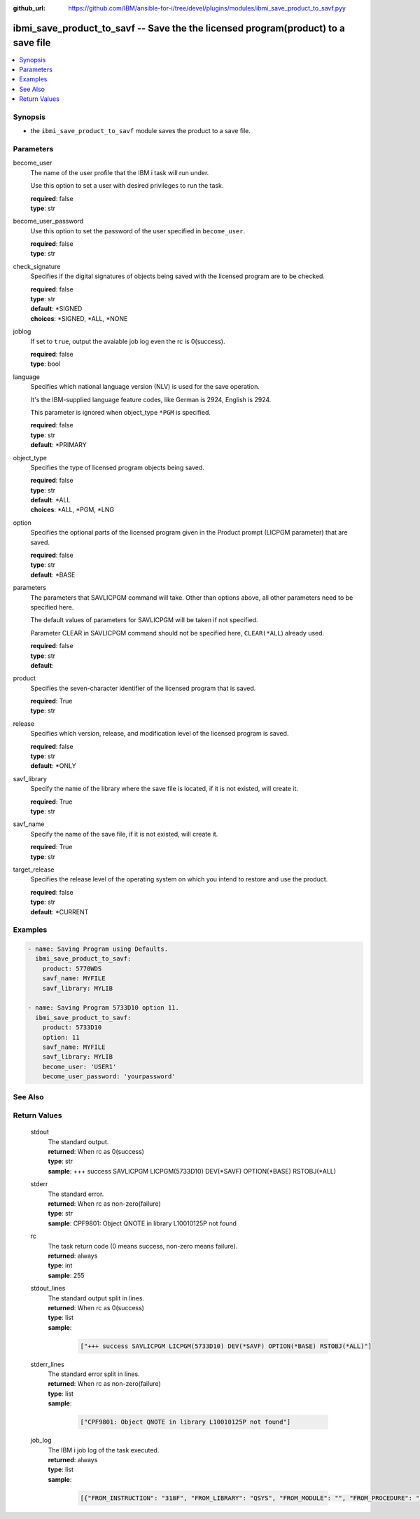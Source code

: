 
:github_url: https://github.com/IBM/ansible-for-i/tree/devel/plugins/modules/ibmi_save_product_to_savf.pyy

.. _ibmi_save_product_to_savf_module:


ibmi_save_product_to_savf -- Save the the licensed program(product) to a save file
==================================================================================



.. contents::
   :local:
   :depth: 1


Synopsis
--------
- the ``ibmi_save_product_to_savf`` module saves the product to a save file.





Parameters
----------


     
become_user
  The name of the user profile that the IBM i task will run under.

  Use this option to set a user with desired privileges to run the task.


  | **required**: false
  | **type**: str


     
become_user_password
  Use this option to set the password of the user specified in ``become_user``.


  | **required**: false
  | **type**: str


     
check_signature
  Specifies if the digital signatures of objects being saved with the licensed program are to be checked.


  | **required**: false
  | **type**: str
  | **default**: \*SIGNED
  | **choices**: \*SIGNED, \*ALL, \*NONE


     
joblog
  If set to ``true``, output the avaiable job log even the rc is 0(success).


  | **required**: false
  | **type**: bool


     
language
  Specifies which national language version (NLV) is used for the save operation.

  It's the IBM-supplied language feature codes, like German is 2924, English is 2924.

  This parameter is ignored when object_type ``*PGM`` is specified.


  | **required**: false
  | **type**: str
  | **default**: \*PRIMARY


     
object_type
  Specifies the type of licensed program objects being saved.


  | **required**: false
  | **type**: str
  | **default**: \*ALL
  | **choices**: \*ALL, \*PGM, \*LNG


     
option
  Specifies the optional parts of the licensed program given in the Product prompt (LICPGM parameter) that are saved.


  | **required**: false
  | **type**: str
  | **default**: \*BASE


     
parameters
  The parameters that SAVLICPGM command will take. Other than options above, all other parameters need to be specified here.

  The default values of parameters for SAVLICPGM will be taken if not specified.

  Parameter CLEAR in SAVLICPGM command should not be specified here, ``CLEAR(*ALL``) already used.


  | **required**: false
  | **type**: str
  | **default**:  


     
product
  Specifies the seven-character identifier of the licensed program that is saved.


  | **required**: True
  | **type**: str


     
release
  Specifies which version, release, and modification level of the licensed program is saved.


  | **required**: false
  | **type**: str
  | **default**: \*ONLY


     
savf_library
  Specify the name of the library where the save file is located, if it is not existed, will create it.


  | **required**: True
  | **type**: str


     
savf_name
  Specify the name of the save file, if it is not existed, will create it.


  | **required**: True
  | **type**: str


     
target_release
  Specifies the release level of the operating system on which you intend to restore and use the product.


  | **required**: false
  | **type**: str
  | **default**: \*CURRENT




Examples
--------

.. code-block:: yaml+jinja

   
   - name: Saving Program using Defaults.
     ibmi_save_product_to_savf:
       product: 5770WDS
       savf_name: MYFILE
       savf_library: MYLIB

   - name: Saving Program 5733D10 option 11.
     ibmi_save_product_to_savf:
       product: 5733D10
       option: 11
       savf_name: MYFILE
       savf_library: MYLIB
       become_user: 'USER1'
       become_user_password: 'yourpassword'






See Also
--------

.. seealso::

   - :ref:`ibmi_uninstall_product, ibmi_install_product_from_savf_module`



Return Values
-------------


   
                              
       stdout
        | The standard output.
      
        | **returned**: When rc as 0(success)
        | **type**: str
        | **sample**: +++ success SAVLICPGM LICPGM(5733D10) DEV(\*SAVF) OPTION(\*BASE) RSTOBJ(\*ALL)

            
      
      
                              
       stderr
        | The standard error.
      
        | **returned**: When rc as non-zero(failure)
        | **type**: str
        | **sample**: CPF9801: Object QNOTE in library L10010125P not found

            
      
      
                              
       rc
        | The task return code (0 means success, non-zero means failure).
      
        | **returned**: always
        | **type**: int
        | **sample**: 255

            
      
      
                              
       stdout_lines
        | The standard output split in lines.
      
        | **returned**: When rc as 0(success)
        | **type**: list      
        | **sample**:

              .. code-block::

                       ["+++ success SAVLICPGM LICPGM(5733D10) DEV(*SAVF) OPTION(*BASE) RSTOBJ(*ALL)"]
            
      
      
                              
       stderr_lines
        | The standard error split in lines.
      
        | **returned**: When rc as non-zero(failure)
        | **type**: list      
        | **sample**:

              .. code-block::

                       ["CPF9801: Object QNOTE in library L10010125P not found"]
            
      
      
                              
       job_log
        | The IBM i job log of the task executed.
      
        | **returned**: always
        | **type**: list      
        | **sample**:

              .. code-block::

                       [{"FROM_INSTRUCTION": "318F", "FROM_LIBRARY": "QSYS", "FROM_MODULE": "", "FROM_PROCEDURE": "", "FROM_PROGRAM": "QWTCHGJB", "FROM_USER": "CHANGLE", "MESSAGE_FILE": "QCPFMSG", "MESSAGE_ID": "CPD0912", "MESSAGE_LIBRARY": "QSYS", "MESSAGE_SECOND_LEVEL_TEXT": "Cause . . . . . :   This message is used by application programs as a general escape message.", "MESSAGE_SUBTYPE": "", "MESSAGE_TEXT": "Printer device PRT01 not found.", "MESSAGE_TIMESTAMP": "2020-05-20-21.41.40.845897", "MESSAGE_TYPE": "DIAGNOSTIC", "ORDINAL_POSITION": "5", "SEVERITY": "20", "TO_INSTRUCTION": "9369", "TO_LIBRARY": "QSYS", "TO_MODULE": "QSQSRVR", "TO_PROCEDURE": "QSQSRVR", "TO_PROGRAM": "QSQSRVR"}]
            
      
        
